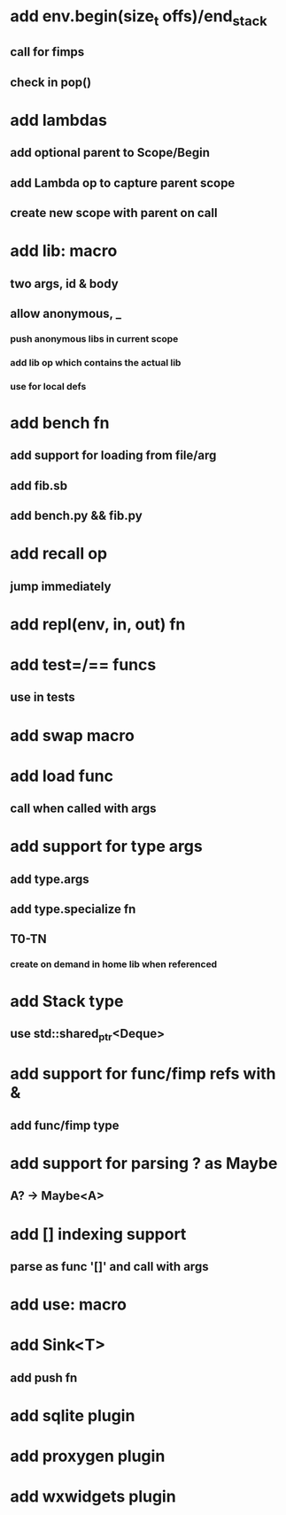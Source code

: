 * add env.begin(size_t offs)/end_stack
** call for fimps
** check in pop()
* add lambdas
** add optional parent to Scope/Begin
** add Lambda op to capture parent scope
** create new scope with parent on call
* add lib: macro
** two args, id & body
** allow anonymous, _
*** push anonymous libs in current scope
*** add lib op which contains the actual lib
*** use for local defs
* add bench fn
** add support for loading from file/arg
** add fib.sb
** add bench.py && fib.py
* add recall op
** jump immediately
* add repl(env, in, out) fn
* add test=/== funcs
** use in tests
* add swap macro
* add load func
** call when called with args
* add support for type args
** add type.args
** add type.specialize fn
** T0-TN
*** create on demand in home lib when referenced
* add Stack type
** use std::shared_ptr<Deque>
* add support for func/fimp refs with &
** add func/fimp type
* add support for parsing ? as Maybe
** A? -> Maybe<A>
* add [] indexing support
** parse as func '[]' and call with args

* add use: macro
* add Sink<T>
** add push fn
* add sqlite plugin
* add proxygen plugin
* add wxwidgets plugin
